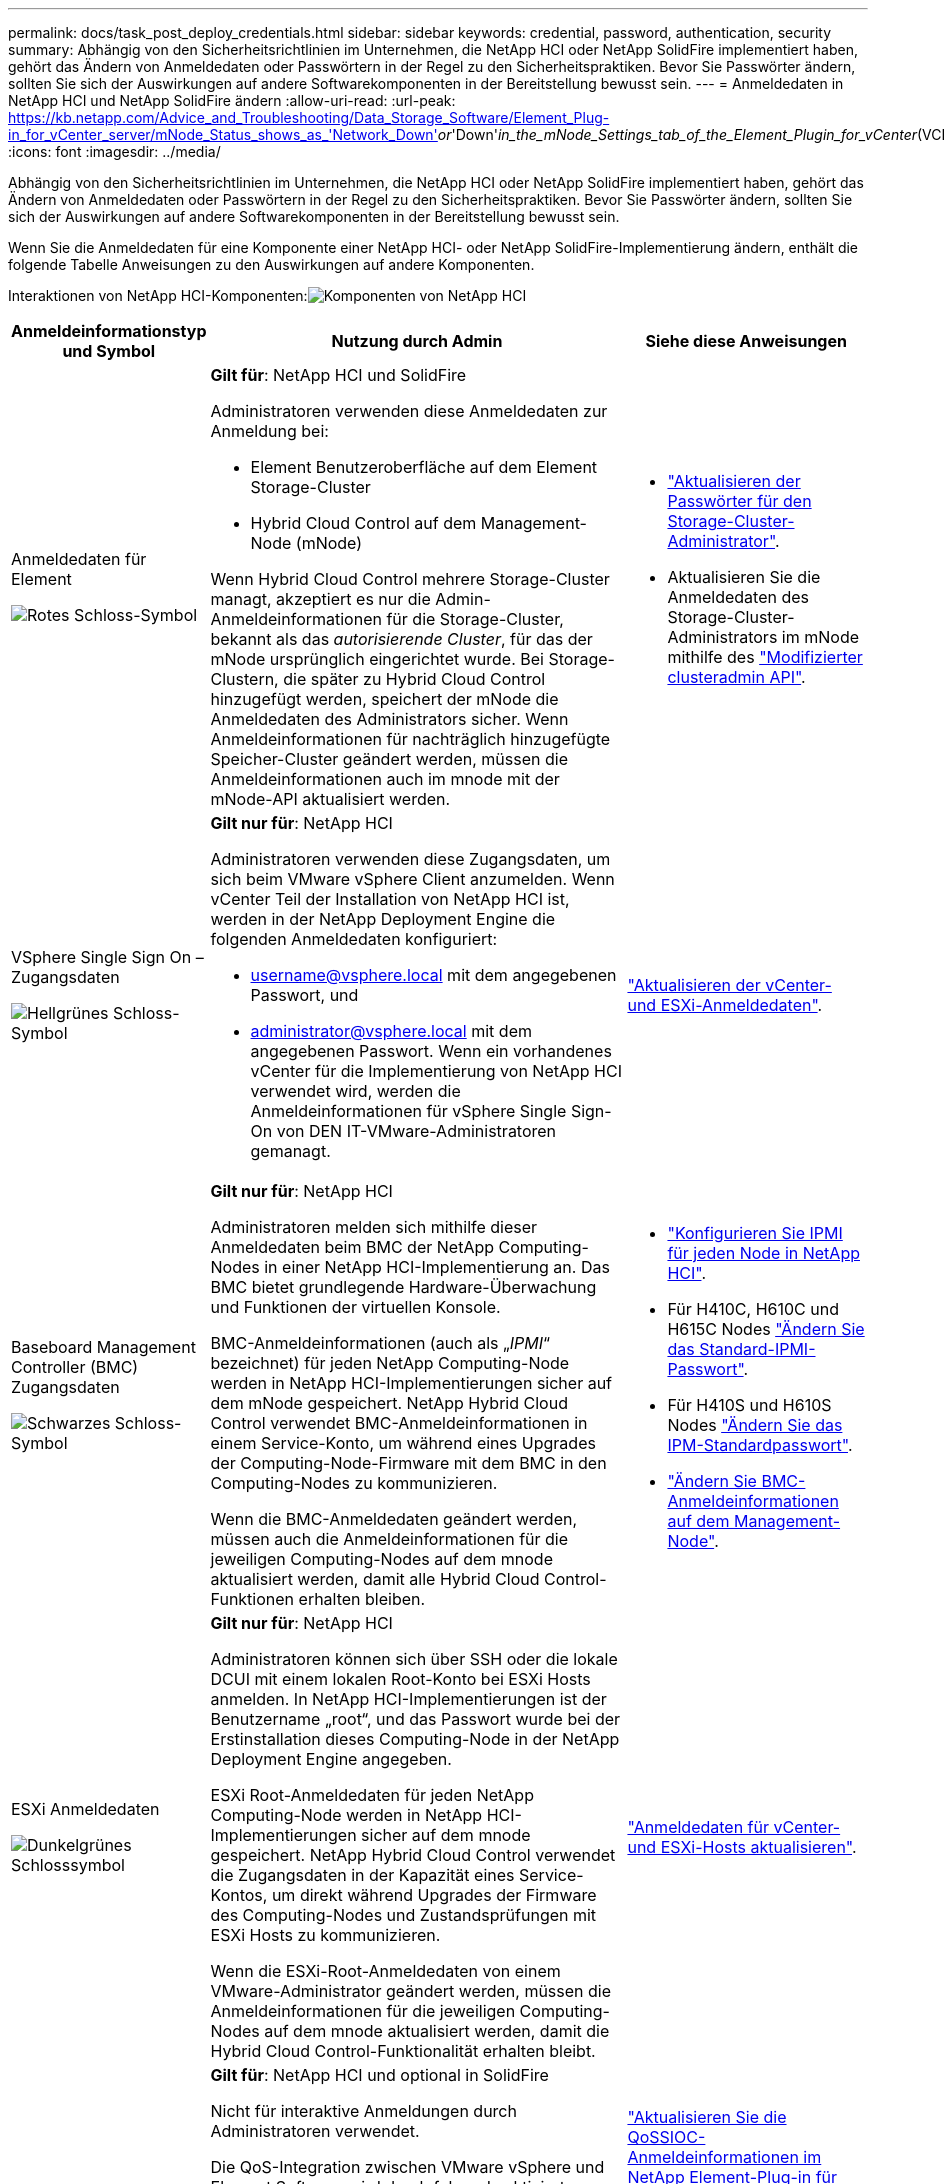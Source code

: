 ---
permalink: docs/task_post_deploy_credentials.html 
sidebar: sidebar 
keywords: credential, password, authentication, security 
summary: Abhängig von den Sicherheitsrichtlinien im Unternehmen, die NetApp HCI oder NetApp SolidFire implementiert haben, gehört das Ändern von Anmeldedaten oder Passwörtern in der Regel zu den Sicherheitspraktiken. Bevor Sie Passwörter ändern, sollten Sie sich der Auswirkungen auf andere Softwarekomponenten in der Bereitstellung bewusst sein. 
---
= Anmeldedaten in NetApp HCI und NetApp SolidFire ändern
:allow-uri-read: 
:url-peak: https://kb.netapp.com/Advice_and_Troubleshooting/Data_Storage_Software/Element_Plug-in_for_vCenter_server/mNode_Status_shows_as_'Network_Down'_or_'Down'_in_the_mNode_Settings_tab_of_the_Element_Plugin_for_vCenter_(VCP)
:icons: font
:imagesdir: ../media/


[role="lead"]
Abhängig von den Sicherheitsrichtlinien im Unternehmen, die NetApp HCI oder NetApp SolidFire implementiert haben, gehört das Ändern von Anmeldedaten oder Passwörtern in der Regel zu den Sicherheitspraktiken. Bevor Sie Passwörter ändern, sollten Sie sich der Auswirkungen auf andere Softwarekomponenten in der Bereitstellung bewusst sein.

Wenn Sie die Anmeldedaten für eine Komponente einer NetApp HCI- oder NetApp SolidFire-Implementierung ändern, enthält die folgende Tabelle Anweisungen zu den Auswirkungen auf andere Komponenten.

Interaktionen von NetApp HCI-Komponenten:image:../media/diagram_credentials_hci.png["Komponenten von NetApp HCI"]

[cols="10a,60a,30a"]
|===
| Anmeldeinformationstyp und Symbol | Nutzung durch Admin | Siehe diese Anweisungen 


 a| 
Anmeldedaten für Element

image::../media/icon_lock_red.png[Rotes Schloss-Symbol]
 a| 
*Gilt für*: NetApp HCI und SolidFire

Administratoren verwenden diese Anmeldedaten zur Anmeldung bei:

* Element Benutzeroberfläche auf dem Element Storage-Cluster
* Hybrid Cloud Control auf dem Management-Node (mNode)


Wenn Hybrid Cloud Control mehrere Storage-Cluster managt, akzeptiert es nur die Admin-Anmeldeinformationen für die Storage-Cluster, bekannt als das _autorisierende Cluster_, für das der mNode ursprünglich eingerichtet wurde. Bei Storage-Clustern, die später zu Hybrid Cloud Control hinzugefügt werden, speichert der mNode die Anmeldedaten des Administrators sicher. Wenn Anmeldeinformationen für nachträglich hinzugefügte Speicher-Cluster geändert werden, müssen die Anmeldeinformationen auch im mnode mit der mNode-API aktualisiert werden.
 a| 
* https://docs.netapp.com/us-en/element-software/storage/concept_system_manage_manage_cluster_administrator_users.html["Aktualisieren der Passwörter für den Storage-Cluster-Administrator"^].
* Aktualisieren Sie die Anmeldedaten des Storage-Cluster-Administrators im mNode mithilfe des https://docs.netapp.com/us-en/element-software/api/reference_element_api_modifyclusteradmin.html["Modifizierter clusteradmin API"^].




 a| 
VSphere Single Sign On – Zugangsdaten

image::../media/icon_lock_green_light.png[Hellgrünes Schloss-Symbol]
 a| 
*Gilt nur für*: NetApp HCI

Administratoren verwenden diese Zugangsdaten, um sich beim VMware vSphere Client anzumelden. Wenn vCenter Teil der Installation von NetApp HCI ist, werden in der NetApp Deployment Engine die folgenden Anmeldedaten konfiguriert:

* username@vsphere.local mit dem angegebenen Passwort, und
* administrator@vsphere.local mit dem angegebenen Passwort. Wenn ein vorhandenes vCenter für die Implementierung von NetApp HCI verwendet wird, werden die Anmeldeinformationen für vSphere Single Sign-On von DEN IT-VMware-Administratoren gemanagt.

 a| 
link:task_hci_credentials_vcenter_esxi.html#update-the-esxi-password-by-using-the-management-node-rest-api["Aktualisieren der vCenter- und ESXi-Anmeldedaten"]. 



 a| 
Baseboard Management Controller (BMC) Zugangsdaten

image::../media/icon_lock_black.png[Schwarzes Schloss-Symbol]
 a| 
*Gilt nur für*: NetApp HCI

Administratoren melden sich mithilfe dieser Anmeldedaten beim BMC der NetApp Computing-Nodes in einer NetApp HCI-Implementierung an. Das BMC bietet grundlegende Hardware-Überwachung und Funktionen der virtuellen Konsole.

BMC-Anmeldeinformationen (auch als „_IPMI_“ bezeichnet) für jeden NetApp Computing-Node werden in NetApp HCI-Implementierungen sicher auf dem mNode gespeichert. NetApp Hybrid Cloud Control verwendet BMC-Anmeldeinformationen in einem Service-Konto, um während eines Upgrades der Computing-Node-Firmware mit dem BMC in den Computing-Nodes zu kommunizieren.

Wenn die BMC-Anmeldedaten geändert werden, müssen auch die Anmeldeinformationen für die jeweiligen Computing-Nodes auf dem mnode aktualisiert werden, damit alle Hybrid Cloud Control-Funktionen erhalten bleiben.
 a| 
* link:hci_prereqs_final_prep.html["Konfigurieren Sie IPMI für jeden Node in NetApp HCI"].
* Für H410C, H610C und H615C Nodes link:hci_prereqs_final_prep.html["Ändern Sie das Standard-IPMI-Passwort"].
* Für H410S und H610S Nodes https://docs.netapp.com/us-en/element-software/storage/task_post_deploy_credential_change_ipmi_password.html["Ändern Sie das IPM-Standardpasswort"^].
* link:task_hcc_edit_bmc_info.html["Ändern Sie BMC-Anmeldeinformationen auf dem Management-Node"].




 a| 
ESXi Anmeldedaten

image::../media/icon_lock_green_dark.png[Dunkelgrünes Schlosssymbol]
 a| 
*Gilt nur für*: NetApp HCI

Administratoren können sich über SSH oder die lokale DCUI mit einem lokalen Root-Konto bei ESXi Hosts anmelden. In NetApp HCI-Implementierungen ist der Benutzername „root“, und das Passwort wurde bei der Erstinstallation dieses Computing-Node in der NetApp Deployment Engine angegeben.

ESXi Root-Anmeldedaten für jeden NetApp Computing-Node werden in NetApp HCI-Implementierungen sicher auf dem mnode gespeichert. NetApp Hybrid Cloud Control verwendet die Zugangsdaten in der Kapazität eines Service-Kontos, um direkt während Upgrades der Firmware des Computing-Nodes und Zustandsprüfungen mit ESXi Hosts zu kommunizieren.

Wenn die ESXi-Root-Anmeldedaten von einem VMware-Administrator geändert werden, müssen die Anmeldeinformationen für die jeweiligen Computing-Nodes auf dem mnode aktualisiert werden, damit die Hybrid Cloud Control-Funktionalität erhalten bleibt.
 a| 
link:task_hci_credentials_vcenter_esxi.html["Anmeldedaten für vCenter- und ESXi-Hosts aktualisieren"].



 a| 
Passwort für die QoS-Integration

image::../media/icon_lock_purple.png[Violettes Schloss-Symbol]
 a| 
*Gilt für*: NetApp HCI und optional in SolidFire

Nicht für interaktive Anmeldungen durch Administratoren verwendet.

Die QoS-Integration zwischen VMware vSphere und Element Software wird durch folgende aktiviert:

* Element Plug-in für vCenter Server und
* QoS-Service auf dem mNode.


Für die Authentifizierung verwendet der QoS-Service ein Passwort, das ausschließlich in diesem Zusammenhang verwendet wird. Das QoS-Passwort wird bei der Erstinstallation des Element Plug-in für vCenter Server angegeben oder während der NetApp HCI-Implementierung automatisch generiert.

Keine Auswirkung auf andere Komponenten.
 a| 
link:https://docs.netapp.com/us-en/vcp/vcp_task_qossioc.html["Aktualisieren Sie die QoSSIOC-Anmeldeinformationen im NetApp Element-Plug-in für vCenter Server"^]. 

Das SIOC-Passwort des NetApp Element-Plug-ins für vCenter-Server wird auch als _QoSSIOC-Passwort_ bezeichnet. 

Lesen Sie den {url-Peak}[Element Plug-in for vCenter Server KB Artikel^].



 a| 
Anmeldedaten für vCenter Service Appliance

image::../media/icon_lock_gray_dark.png[Dunkelgraues Schloss-Symbol]
 a| 
*Gilt für*: NetApp HCI nur bei Einrichtung über die NetApp Deployment Engine

Administratoren können sich bei den virtuellen Maschinen der vCenter Server Appliance anmelden. In NetApp HCI-Implementierungen ist der Benutzername „root“, und das Passwort wurde bei der Erstinstallation dieses Computing-Node in der NetApp Deployment Engine angegeben. Je nach der bereitgestellten VMware vSphere Version können sich auch bestimmte Administratoren in der vSphere Single Sign-On-Domäne bei der Appliance anmelden.

Keine Auswirkung auf andere Komponenten.
 a| 
Es sind keine Änderungen erforderlich. 



 a| 
Anmeldedaten für NetApp Management-Node-Admin

image::../media/icon_lock_gray_light.png[Hellgraues Schloss-Symbol]
 a| 
*Gilt für*: NetApp HCI und optional in SolidFire

Zur erweiterten Konfiguration und Fehlerbehebung können sich Administratoren bei Virtual Machines des NetApp Management Node anmelden. Je nach implementierter Management-Node-Version ist die Anmeldung über SSH nicht standardmäßig aktiviert.

In NetApp HCI-Implementierungen wurden Benutzername und Passwort vom Benutzer während der Erstinstallation dieses Computing-Node in der NetApp Deployment Engine angegeben.

Keine Auswirkung auf andere Komponenten.
 a| 
Es sind keine Änderungen erforderlich. 

|===


== Weitere Informationen

* https://docs.netapp.com/us-en/element-software/storage/reference_post_deploy_change_default_ssl_certificate.html["Ändern Sie das Standard-SSL-Zertifikat der Element Software"^]
* https://docs.netapp.com/us-en/element-software/storage/task_post_deploy_credential_change_ipmi_password.html["Ändern Sie das IPMI-Passwort für Knoten"^]
* https://docs.netapp.com/us-en/element-software/storage/concept_system_manage_mfa_enable_multi_factor_authentication.html["Multi-Faktor-Authentifizierung aktivieren"^]
* https://docs.netapp.com/us-en/element-software/storage/concept_system_manage_key_get_started_with_external_key_management.html["Erste Schritte mit externem Verschlüsselungsmanagement"^]
* https://docs.netapp.com/us-en/element-software/storage/task_system_manage_fips_create_a_cluster_supporting_fips_drives.html["Erstellen eines Clusters, das FIPS-Laufwerke unterstützt"^]

